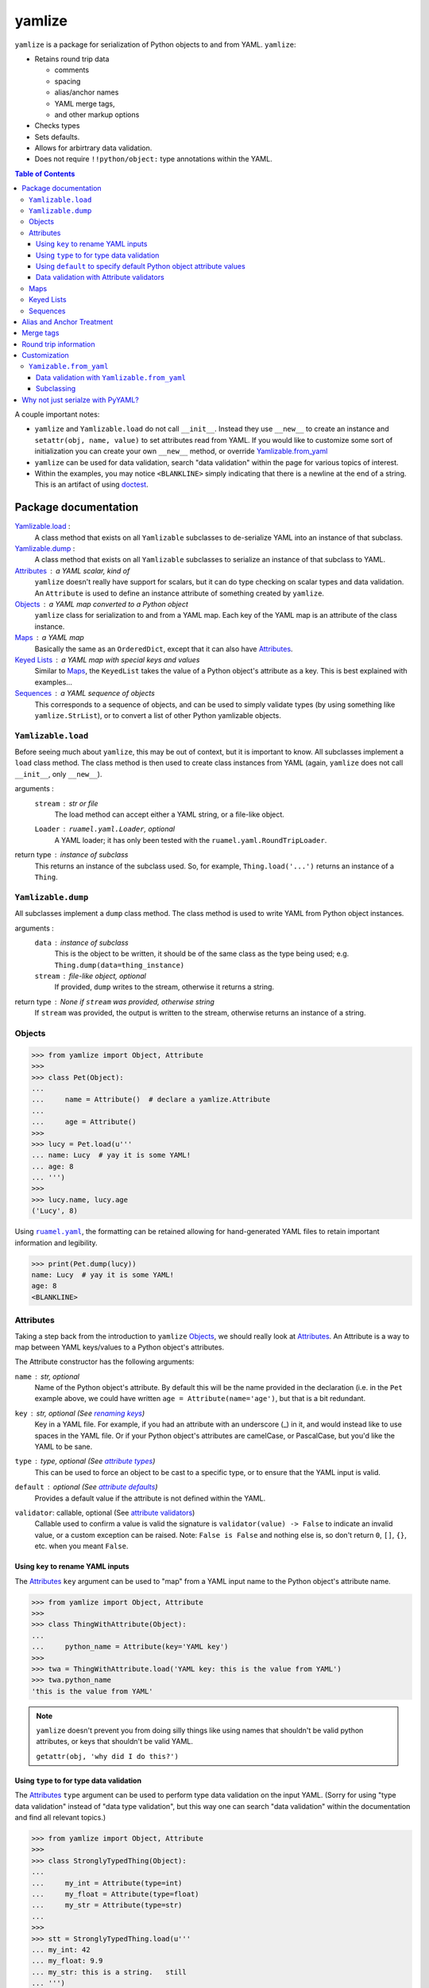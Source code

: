 .. |ruamel.yaml| replace:: ``ruamel.yaml``
.. _ruamel.yaml: http://yaml.readthedocs.io/en/latest/index.html

=======
yamlize
=======

``yamlize`` is a package for serialization of Python objects to and from YAML. ``yamlize``:

* Retains round trip data

  * comments
  * spacing
  * alias/anchor names
  * YAML merge tags,
  * and other markup options

* Checks types
* Sets defaults.
* Allows for arbirtrary data validation.
* Does not require ``!!python/object:`` type annotations within the YAML.

.. image:: https://travis-ci.org/SimplyKnownAsG/yamlize.svg?branch=master
    :target: https://travis-ci.org/SimplyKnownAsG/yamlize


.. contents:: Table of Contents
    :backlinks: top

A couple important notes:

* ``yamlize`` and ``Yamlizable.load`` do not call ``__init__``. Instead they use ``__new__`` to
  create an instance and ``setattr(obj, name, value)`` to set attributes read from YAML. If you
  would like to customize some sort of initialization you can create your own ``__new__`` method,
  or override Yamlizable.from_yaml_
* ``yamlize`` can be used for data validation, search "data validation" within the page for various
  topics of interest.
* Within the examples, you may notice ``<BLANKLINE>`` simply indicating that there is a newline at
  the end of a string. This is an artifact of using `doctest
  <https://docs.python.org/3/library/doctest.html>`_.


Package documentation
=====================

Yamlizable.load_ :
    A class method that exists on all ``Yamlizable`` subclasses to de-serialize YAML into an
    instance of that subclass.

Yamlizable.dump_ :
    A class method that exists on all ``Yamlizable`` subclasses to serialize an instance of that
    subclass to YAML.

Attributes_ : a YAML scalar, kind of
    ``yamlize`` doesn't really have support for scalars, but it can do type checking on scalar
    types and data validation. An ``Attribute`` is used to define an instance attribute of something
    created by ``yamlize``.

Objects_ : a YAML map converted to a Python object
    ``yamlize`` class for serialization to and from a YAML map. Each key of the YAML map is an
    attribute of the class instance.

Maps_ : a YAML map
    Basically the same as an ``OrderedDict``, except that it can also have Attributes_.

`Keyed Lists`_ : a YAML map with special keys and values
    Similar to Maps_, the ``KeyedList`` takes the value of a Python object's attribute as a key.
    This is best explained with examples...

Sequences_ : a YAML sequence of objects
    This corresponds to a sequence of objects, and can be used to simply validate types (by using
    something like ``yamlize.StrList``), or to convert a list of other Python yamlizable objects.


.. _Yamlizeable.load:

``Yamlizable.load``
-------------------
Before seeing much about ``yamlize``, this may be out of context, but it is important to know.
All subclasses implement a ``load`` class method. The class method is then used to create class
instances from YAML (again, ``yamlize`` does not call ``__init__``, only ``__new__``).

arguments :
    ``stream`` : str or file
        The load method can accept either a YAML string, or a file-like object.
    ``Loader`` : ``ruamel.yaml.Loader``, optional
        A YAML loader; it has only been tested with the ``ruamel.yaml.RoundTripLoader``.

return type : instance of subclass
    This returns an instance of the subclass used. So, for example, ``Thing.load('...')`` returns
    an instance of a ``Thing``.


.. _Yamlizeable.dump:

``Yamlizable.dump``
-------------------
All subclasses implement a ``dump`` class method. The class method is used to write YAML from Python
object instances.

arguments :
    ``data`` : instance of subclass
        This is the object to be written, it should be of the same class as the type being used;
        e.g. ``Thing.dump(data=thing_instance)``
    ``stream`` : file-like object, optional
        If provided, ``dump`` writes to the stream, otherwise it returns a string.

return type : None if ``stream`` was provided, otherwise string
    If ``stream`` was provided, the output is written to the stream, otherwise returns an instance
    of a string.


.. _Objects:

Objects
-------

>>> from yamlize import Object, Attribute
>>>
>>> class Pet(Object):
...
...     name = Attribute()  # declare a yamlize.Attribute
...
...     age = Attribute()
>>>
>>> lucy = Pet.load(u'''
... name: Lucy  # yay it is some YAML!
... age: 8
... ''')
>>>
>>> lucy.name, lucy.age
('Lucy', 8)

Using |ruamel.yaml|_, the formatting can be retained allowing for hand-generated YAML files to
retain important information and legibility.

>>> print(Pet.dump(lucy))
name: Lucy  # yay it is some YAML!
age: 8
<BLANKLINE>


.. _Attributes:

Attributes
----------
Taking a step back from the introduction to ``yamlize`` Objects_, we should really look at
Attributes_. An Attribute is a way to map between YAML keys/values to a Python object's attributes.

The Attribute constructor has the following arguments:

``name`` : str, optional
    Name of the Python object's attribute. By default this will be the name provided in the
    declaration (i.e. in the ``Pet`` example above, we could have written ``age =
    Attribute(name='age')``, but that is a bit redundant.

``key`` : str, optional (See `renaming keys`_)
    Key in a YAML file. For example, if you had an attribute with an underscore (_) in it, and
    would instead like to use spaces in the YAML file. Or if your Python object's attributes are
    camelCase, or PascalCase, but you'd like the YAML to be sane.

``type`` : type, optional (See `attribute types`_)
    This can be used to force an object to be cast to a specific type, or to ensure that the YAML
    input is valid.

``default`` : optional (See `attribute defaults`_)
    Provides a default value if the attribute is not defined within the YAML.

``validator``: callable, optional (See `attribute validators`_)
    Callable used to confirm a value is valid the signature is ``validator(value) -> False`` to
    indicate an invalid value, or a custom exception can be raised. Note: ``False is False`` and
    nothing else is, so don't return ``0``, ``[]``, ``{}``, etc. when you meant ``False``.


.. _renaming keys:

Using ``key`` to rename YAML inputs
+++++++++++++++++++++++++++++++++++
The Attributes_ ``key`` argument can be used to "map" from a YAML input name to the Python object's
attribute name.

>>> from yamlize import Object, Attribute
>>>
>>> class ThingWithAttribute(Object):
...
...     python_name = Attribute(key='YAML key')
>>>
>>> twa = ThingWithAttribute.load('YAML key: this is the value from YAML')
>>> twa.python_name
'this is the value from YAML'

.. note::

    ``yamlize`` doesn't prevent you from doing silly things like using names that shouldn't be
    valid python attributes, or keys that shouldn't be valid YAML.

    ``getattr(obj, 'why did I do this?')``


.. _attribute types:

Using ``type`` to for type data validation
++++++++++++++++++++++++++++++++++++++++++
The Attributes_ ``type`` argument can be used to perform type data validation on the input YAML.
(Sorry for using "type data validation" instead of "data type validation", but this way one can
search "data validation" within the documentation and find all relevant topics.)

>>> from yamlize import Object, Attribute
>>>
>>> class StronglyTypedThing(Object):
...
...     my_int = Attribute(type=int)
...     my_float = Attribute(type=float)
...     my_str = Attribute(type=str)
...
>>>
>>> stt = StronglyTypedThing.load(u'''
... my_int: 42
... my_float: 9.9
... my_str: this is a string.   still
... ''')

The above worked just fine because all the types correspond. Giving incorrect types will result in
``YamlizingErrors`` indicating the line of input that is erroneous.

>>> StronglyTypedThing.load(u'''
... my_int: 12.1
... my_float: 9.9
... my_str: this is a string.   still
... ''') # doctest: +IGNORE_EXCEPTION_DETAIL
Traceback (most recent call last):
    ...
YamlizingError: Coerced `<class 'ruamel.yaml.scalarfloat.ScalarFloat'>` to `<type 'int'>`, but the new value `12` is not equal to old `12.1`.
start:   in "<unicode string>", line 2, column 9:
    my_int: 12.1
            ^ (line: 2)
end:   in "<unicode string>", line 2, column 13:
    my_int: 12.1
                ^ (line: 2)

Note that we tried to coerce one type to another, so it is possible to trick the logic.

>>> stt2 = StronglyTypedThing.load(u'''
... my_int: 81.0      # this will be cast to an integer
... my_float: 92.1
... my_str: another boring message
... ''')
>>> stt2.my_int
81

Not all types can be tricked, and pull requests are welcome to fix unintended side effects.

>>> StronglyTypedThing.load(u'''
... my_int: 1001
... my_float: 1e99
... my_str: 1.234    # YAML parsers generate a float, but this should be '12.0' (with quotes)
... ''') # doctest: +IGNORE_EXCEPTION_DETAIL
Traceback (most recent call last):
    ...
YamlizingError: Coerced `<class 'ruamel.yaml.scalarfloat.ScalarFloat'>` to `<type 'str'>`, but the new value `1.234` is not equal to old `1.234`.
start:   in "<unicode string>", line 4, column 9:
    my_str: 1.234    # YAML parsers generate ...
            ^ (line: 4)
end:   in "<unicode string>", line 4, column 14:
    my_str: 1.234    # YAML parsers generate a fl ...
                 ^ (line: 4)


.. _attribute defaults:

Using ``default`` to specify default Python object attribute values
+++++++++++++++++++++++++++++++++++++++++++++++++++++++++++++++++++
The Attributes_ ``default`` argument can be used to simplify YAML input when an attribute can have a
default value.

>>> from yamlize import Object, Attribute
>>>
>>> class Point(Object):
...     x = Attribute()
...     y = Attribute()
...     z = Attribute(default=0.0)
>>>
>>> p0 = Point.load(u'''
... x: 1.0
... y: 2.2
... ''')
>>> p0.x, p0.y, p0.z
(1.0, 2.2, 0.0)

The default obviously, only applies to the specific attribute, so the following results in an error.

>>> Point.load(u'''
... x: 1000.0001    # missing non-default z value
... z: 2000.0002
... ''') # doctest: +IGNORE_EXCEPTION_DETAIL
Traceback (most recent call last):
    ...
YamlizingError: Missing <class '__main__.Point'> attributes without default: ['y']
start:   in "<unicode string>", line 2, column 1:
    x: 1000.0001    # missing non-de ...
    ^ (line: 2)
end:   in "<unicode string>", line 4, column 1:
<BLANKLINE>
    ^ (line: 4)


.. warning::
    The default argument *should* work more similar to ``collections.defaultdict`` accepting a
    callable object. This will likely be changed in future versions. The issue with this is that we
    need to known when a value should and should not be written out.


.. _attribute validators:

Data validation with Attribute validators
+++++++++++++++++++++++++++++++++++++++++
Attribute data validation is available through validators. Your validator method will be called
whenever assigning a value to the attribute. You should get very accurate line numbers for the
failing YAML node.

>>> from yamlize import Object, AttributeCollection
>>>
>>> class PositivePoint(Object):
...
...     x = Attribute(type=float)
...
...     # raise a custom exception
...     @x.validator
...     def x(x):
...         if x < 0.0:
...             raise ValueError('Cannot set PositivePoint.x to {}'.format(x))
...
...     # or, return False when the value is not valid
...     y = Attribute(type=float, validator=lambda y: y >= 0)
>>>
>>> PositivePoint.load(u'{ x: -0.0000001, y: 1.0}')  # doctest: +IGNORE_EXCEPTION_DETAIL
Traceback (most recent call last):
    ...
YamlizingError: Failed to assign attribute `x` to `-1e-07`, got: Cannot set PositivePoint.x to -1e-07
start:   in "<unicode string>", line 1, column 6:
    { x: -0.0000001, y: 1.0}
         ^ (line: 1)
end:   in "<unicode string>", line 1, column 16:
    { x: -0.0000001, y: 1.0}
                   ^ (line: 1)

As noted, the validator is called every time the ``Attribute`` is assigned, so the attribute can
never be invalid.

>>> pp = PositivePoint()
>>> pp.x = 101.1
>>> pp.y = -101.1  # doctest: +IGNORE_EXCEPTION_DETAIL
Traceback (most recent call last):
    ...
ValueError: Cannot set `PositivePoint.y` to invalid value `-101.1`

When I say it can never be invalid, the value will not be assigned...

>>> pp.y  # doctest: +IGNORE_EXCEPTION_DETAIL
Traceback (most recent call last):
    ...
YamlizingError: Attribute `y` was not defined on `<__main__.PositivePoint object at 0x10da75a08>`

As noted this is rather cumbersome, so you may wish to use `Yamlizable.from_yaml for data
validation`_ instead.


.. _Maps:

Maps
----
``yamlize.Map`` is a subclass of the ``yamlize.Object`` that can be used to define a Python class
that has both attributes and keys/values. Attribute names are exclusive, and cannot also be
provided as a key name.

>>> from yamlize import Map, Typed, Attribute
>>>
>>> class Student(Map):
...     key_type = Typed(str)
...     value_type = Typed(float)
...     first = Attribute()
...     last = Attribute()
>>>
>>> f = Student.load(u'''
... first: Failing
... last: Student
... homework 1: 15.0  # turned in late
... homework 2: 45.0  # turned in late, again
... homework 3: 60.0  # turned in late, again again
... homework 4: 95.0
... exam 1: 65.0
... ''')
>>> f.first
'Failing'
>>> f['homework 1']
15.0

.. note:: Now for the neat stuff.

You can use ``yamlize`` types as arguments to other classes.

>>> from yamlize import Map, Typed
...
>>> class GradeBook(Map):
...     key_type = Typed(str)
...     value_type = Student  # no need to use Typed, as Student is already Yamlizable
>>>
>>> gb = GradeBook()
>>> gb['Failing Student'] = f
>>> print(GradeBook.dump(gb))
Failing Student:
  first: Failing
  last: Student
  homework 1: 15.0 # turned in late
  homework 2: 45.0 # turned in late, again
  homework 3: 60.0 # turned in late, again again
  homework 4: 95.0
  exam 1: 65.0
<BLANKLINE>

.. _Keyed Lists:

Keyed Lists
-----------
``yamlize.KeyedList`` is a subclass of the ``yamlize.Object`` that can be used to define a Python
class that has both attributes and keys/values. Attribute names are exclusive, and cannot also be
provided as a key name.

The difference between a ``yamlize.Map`` and a ``yamlize.KeyedList`` is that the ``KeyedList`` key
points to an attribute on the value. This operates under the assumption that the value type is
another Yamlizable type. The purpose of pointing to an attribute on the value is to reduce
duplication of data. In the previous example of the ``GradeBook`` we specified "Failing Student"
twice.

>>> from yamlize import KeyedList, Attribute
>>>
>>> class GradeBook(KeyedList):
...     key_attr = Student.first  # attribute of the value that is the key
...     item_type = Student
>>>
>>> grade_book = GradeBook()
>>> grade_book.add(f)  # f is failing student from above
>>> print(GradeBook.dump(grade_book))
Failing:
  last: Student
  homework 1: 15.0 # turned in late
  homework 2: 45.0 # turned in late, again
  homework 3: 60.0 # turned in late, again again
  homework 4: 95.0
  exam 1: 65.0
<BLANKLINE>


.. _Sequences:

Sequences
---------
A ``yamlize.Sequence`` should be used effectively as a Python strong-typed list. Unlike the other
``yamlize`` decorators / classes, a ``Sequence`` cannot have attributes. The lack of attributes is a
functionality of YAML itself; a YAML sequence cannot have attributes.

>>> from yamlize import Object, Sequence
>>>
>>> class Person(Object):
...     first = Attribute(type=str)
...     last = Attribute(type=str)
>>>
>>> class People(Sequence):
...     item_type = Person
>>>
>>> peeps = People.load(u'''
... - {first: g, last: m}
... - {first: First, last: Last}
... - first: First2
...   last: Last2
... ''')
>>> peeps[0].first, peeps[2].last
('g', 'Last2')


Alias and Anchor Treatment
==========================
A ``yamlize`` correctly handles YAML anchors (&), aliases (*), and merge tags (<<).

>>> from yamlize import Object, Sequence
>>>
>>> class Person(Object):
...     first = Attribute(type=str)
...     last = Attribute(type=str)
>>>
>>> class People(Sequence):
...     item_type = Person
>>>
>>> peeps = People.load(u'''
... - &g {first: g, last: m}
... - {first: First, last: Last}
... - {first: First, last: Last}
... - *g
... ''')

.. here is a comment* to help vim syntax highlighting recover from the asterisk

Since an anchor and alias were used to define ``g`` twice, there is one object reference for ``g``.

>>> g0 = peeps[0]
>>> g3 = peeps[3]
>>> g0 == g3, id(g0) == id(g3)
(True, True)

Conversely, despite having the same definition for ``{first: First, last: Last}`` twice, they are
different objects.

>>> peeps[1] == peeps[2], id(peeps[1]) == id(peeps[2])
(False, False)

When dumping back to YAML, anchor and alias names are retained:

>>> print(People.dump(peeps))
- &g {first: g, last: m}
- {first: First, last: Last}
- {first: First, last: Last}
- *g
<BLANKLINE>

.. here is a comment* to help vim syntax highlighting recover from the asterisk

Merge tags
==========
One neat aspect of YAML is the ability to use merge tags ``<<:`` to reduce user input. ``yamlize``
will retain these.

>>> from yamlize import Object, KeyedList
>>>
>>> class Thing(Object):
...     name = Attribute(type=str)
...     int_attr = Attribute(type=int)
...     str_attr = Attribute(type=str)
...     float_attr = Attribute(type=float)
>>>
>>> class Things(KeyedList):
...     key_attr = Thing.name
...     item_type = Thing
>>>
>>> things = Things.load(u'''
... thing1: &thing1
...   int_attr: 1
...   str_attr: '1'
...   float_attr: 99.2
... thing2: &thing2
...   <<: *thing1
...   str_attr: an actual string
... thing3:
...   <<: *thing1
...   <<: *thing2
...   float_attr: 42.42
... ''')

.. here is a comment* to help vim syntax highlighting recover from the asterisk

The last merged value is the one that is applied, so:

>>> thing1, thing2, thing3 = list(things.values())
>>> thing1.int_attr == thing2.int_attr
True
>>> thing2.str_attr == thing3.str_attr
True

And of course, merge tags are retained when dumping back to YAML.

>>> print(Things.dump(things))
thing1: &thing1
  int_attr: 1
  str_attr: '1'
  float_attr: 99.2
thing2: &thing2
  <<: *thing1
  str_attr: an actual string
thing3:
  <<: *thing1
  <<: *thing2
  float_attr: 42.42
<BLANKLINE>

.. here is a comment* to help vim syntax highlighting recover from the asterisk

Round trip information
======================
Note this will retain block or flow style and comments when dumping back to yaml.

>>> formatted_people = People.load(u'''
... - {first: f, last: l} # comment 1
... - first: First  # value-add comment 2
...   last: Last    #
... ''')
>>> print(People.dump(formatted_people))
- {first: f, last: l} # comment 1
- first: First  # value-add comment 2
  last: Last    #
<BLANKLINE>


Customization
=============
We have already discussed the Yamlizable.load_ and Yamlizable.dump_ class methods. These two
methods only get called to open / create the "root" of the document tree and begin the parsing. The
actual bulk of the work is done using Yamlizable.from_yaml_ and Yamlizable.to_yaml_.


.. _Yamlizable.from_yaml:

``Yamizable.from_yaml``
-----------------------
The ``from_yaml`` method is also a class method that is used to create a new instance for a
``Yamlizable`` object.

arguments :
    ``loader`` : Loader (See |ruamel.yaml|_)
        A loader class, this should generally be used to parse the node, and register the created
        object.
    ``node`` : Node (See |ruamel.yaml|_)
        A YAML node.
    ``round_trip_data`` : ``yamlize.round_trip_data.RoundTripData``
        An object for retaining round trip data. This is passed from the parent object (which may
        or may not be ``Yamlizable``. ``Yamlizable`` objects have their own ``RoundTripData``
        instances, but non-``Yamlizable`` objects do not (i.e. int, float, str). In order to retain
        non-``Yamlizable`` round trip data, a ``RoundTripData`` instance can store additional data
        from other nodes.

return type : ``Yamlizable`` subclass instance
    The return type should be an instance of the subclass.

This method can be used effectively in place of a custom resolver.


.. _Yamlizable.from_yaml for data validation:

Data validation with ``Yamlizable.from_yaml``
+++++++++++++++++++++++++++++++++++++++++++++
Alternative to using `attribute validators`_, you can override the Yamlizable.from_yaml_
classmethod to supply custom data validation.

>>> from yamlize import Object, Attribute, YamlizingError
>>>
>>> class PositivePoint2(Object):
...     x = Attribute(type=float)
...     y = Attribute(type=float)
...
...     @classmethod
...     def from_yaml(cls, loader, node, round_trip_data=None):
...         # from_yaml.__func__ is the unbound class method
...         self = Object.from_yaml.__func__(PositivePoint2, loader, node, round_trip_data)
...
...         if self.x < 0.0 or self.y < 0.0:
...             raise YamlizingError('Point x and y values must be positive', node)
...
...         return self
>>>
>>> PositivePoint2.load(u'{ x: -0.0000001, y: 1.0}')  # doctest: +IGNORE_EXCEPTION_DETAIL
Traceback (most recent call last):
    ...
YamlizingError: Point x and y values must be positive
start:   in "<unicode string>", line 1, column 1:
    { x: -0.0000001, y: 1.0}
    ^ (line: 1)
end:   in "<unicode string>", line 1, column 25:
    { x: -0.0000001, y: 1.0}
                            ^ (line: 1)

Subclassing
+++++++++++
You can also use ``Yamlizable.from_yaml`` for handling subclassing.

>>> from yamlize import Object, Sequence
>>>
>>> class Shape(Object):
...
...     shape = Attribute(type=str)
...
...     @classmethod
...     def from_yaml(cls, loader, node, round_trip_data):
...         # the node is a map, let's find the "shape" key
...         for key_node, val_node in node.value:
...             key = loader.construct_object(key_node)
...             if key == 'shape':
...                 subclass_name = loader.construct_object(val_node)
...                 break
...         else:
...             raise YamlizingError('Missing "shape" key', node)
...
...         subclass = {
...             'Circle' : Circle,
...             'Square' : Square,
...             'Rectangle' : Rectangle
...             }[subclass_name]
...
...         # from_yaml.__func__ is the unbound class method
...         return Object.from_yaml.__func__(subclass, loader, node, round_trip_data)
>>>
>>> class Circle(Shape):
...
...     radius = Attribute(type=float)
>>>
>>> class Square(Shape):
...
...     side = Attribute(type=float)
>>>
>>> class Rectangle(Shape):
...
...     length = Attribute(type=float)
...     width = Attribute(type=float)
>>>
>>> class Shapes(Sequence):
...
...     item_type = Shape
>>>
>>> shapes = Shapes.load(u'''
... - {shape: Circle, radius: 1.0}
... - {shape: Square, side: 2.0}
... - {shape: Rectangle, length: 3.0, width: 4.0}
... ''')
>>>
>>> print(Shapes.dump(shapes))
- {shape: Circle, radius: 1.0}
- {shape: Square, side: 2.0}
- {shape: Rectangle, length: 3.0, width: 4.0}
<BLANKLINE>


Why not just serialze with PyYAML?
==================================
PyYAML serialization requires (without custom implicit tag resolvers) that your YAML indicate the
Python object being represented. It may also not be possible to have a specific map represent
specific types, and I don't think the root of a document can represent a single object. It may not
be possible for multiple implicit resolvers to distinguish between a variety of Python objects.
Also, using ``yamlize`` the YAML definition and class definition are one and the same; whereas with
custom resolvers for different object types you would need to also clarify the YAML tree of where a
certain type of object may exist. For example:

>>> class A(object):
...     def __init__(self, attr):
...         self.attr = attr
>>> a = A('attribute value')
>>> import yaml
>>> print(yaml.dump(a))
!!python/object:__main__.A {attr: attribute value}
<BLANKLINE>


Unlike JSON and XML, one of the beauties of YAML is that it is mostly human readable and writable.
Using PyYAML out of the box requires that you either muddle the YAML with Python types, or define
custom resolvers/representers in addition to the types you already need. The other deficiency of
PyYAML out of the box is that it does not support round trip data (spacing, block v. flow style,
comments) retention, but |ruamel.yaml|_ does! |ruamel.yaml|_ similarly requires that specific
resolvers/representers be created.

``yamlize`` makes the assumption that whatever you are loading / dumping is representative of the
type of the object expected. With this assumption, ``yamlize`` can create complex Python objects
without requiring specialized YAML customizations.

